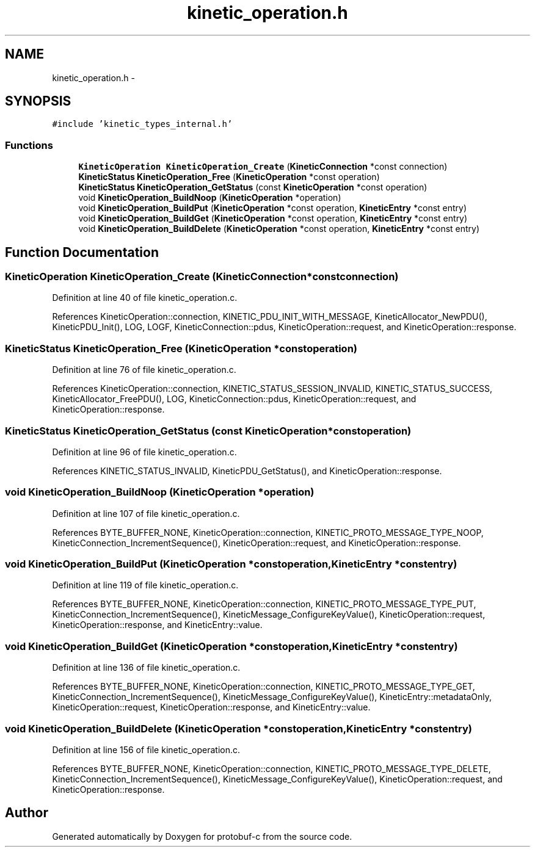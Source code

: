 .TH "kinetic_operation.h" 3 "Wed Oct 15 2014" "Version v0.7.0" "protobuf-c" \" -*- nroff -*-
.ad l
.nh
.SH NAME
kinetic_operation.h \- 
.SH SYNOPSIS
.br
.PP
\fC#include 'kinetic_types_internal\&.h'\fP
.br

.SS "Functions"

.in +1c
.ti -1c
.RI "\fBKineticOperation\fP \fBKineticOperation_Create\fP (\fBKineticConnection\fP *const connection)"
.br
.ti -1c
.RI "\fBKineticStatus\fP \fBKineticOperation_Free\fP (\fBKineticOperation\fP *const operation)"
.br
.ti -1c
.RI "\fBKineticStatus\fP \fBKineticOperation_GetStatus\fP (const \fBKineticOperation\fP *const operation)"
.br
.ti -1c
.RI "void \fBKineticOperation_BuildNoop\fP (\fBKineticOperation\fP *operation)"
.br
.ti -1c
.RI "void \fBKineticOperation_BuildPut\fP (\fBKineticOperation\fP *const operation, \fBKineticEntry\fP *const entry)"
.br
.ti -1c
.RI "void \fBKineticOperation_BuildGet\fP (\fBKineticOperation\fP *const operation, \fBKineticEntry\fP *const entry)"
.br
.ti -1c
.RI "void \fBKineticOperation_BuildDelete\fP (\fBKineticOperation\fP *const operation, \fBKineticEntry\fP *const entry)"
.br
.in -1c
.SH "Function Documentation"
.PP 
.SS "\fBKineticOperation\fP KineticOperation_Create (\fBKineticConnection\fP *constconnection)"

.PP
Definition at line 40 of file kinetic_operation\&.c\&.
.PP
References KineticOperation::connection, KINETIC_PDU_INIT_WITH_MESSAGE, KineticAllocator_NewPDU(), KineticPDU_Init(), LOG, LOGF, KineticConnection::pdus, KineticOperation::request, and KineticOperation::response\&.
.SS "\fBKineticStatus\fP KineticOperation_Free (\fBKineticOperation\fP *constoperation)"

.PP
Definition at line 76 of file kinetic_operation\&.c\&.
.PP
References KineticOperation::connection, KINETIC_STATUS_SESSION_INVALID, KINETIC_STATUS_SUCCESS, KineticAllocator_FreePDU(), LOG, KineticConnection::pdus, KineticOperation::request, and KineticOperation::response\&.
.SS "\fBKineticStatus\fP KineticOperation_GetStatus (const \fBKineticOperation\fP *constoperation)"

.PP
Definition at line 96 of file kinetic_operation\&.c\&.
.PP
References KINETIC_STATUS_INVALID, KineticPDU_GetStatus(), and KineticOperation::response\&.
.SS "void KineticOperation_BuildNoop (\fBKineticOperation\fP *operation)"

.PP
Definition at line 107 of file kinetic_operation\&.c\&.
.PP
References BYTE_BUFFER_NONE, KineticOperation::connection, KINETIC_PROTO_MESSAGE_TYPE_NOOP, KineticConnection_IncrementSequence(), KineticOperation::request, and KineticOperation::response\&.
.SS "void KineticOperation_BuildPut (\fBKineticOperation\fP *constoperation, \fBKineticEntry\fP *constentry)"

.PP
Definition at line 119 of file kinetic_operation\&.c\&.
.PP
References BYTE_BUFFER_NONE, KineticOperation::connection, KINETIC_PROTO_MESSAGE_TYPE_PUT, KineticConnection_IncrementSequence(), KineticMessage_ConfigureKeyValue(), KineticOperation::request, KineticOperation::response, and KineticEntry::value\&.
.SS "void KineticOperation_BuildGet (\fBKineticOperation\fP *constoperation, \fBKineticEntry\fP *constentry)"

.PP
Definition at line 136 of file kinetic_operation\&.c\&.
.PP
References BYTE_BUFFER_NONE, KineticOperation::connection, KINETIC_PROTO_MESSAGE_TYPE_GET, KineticConnection_IncrementSequence(), KineticMessage_ConfigureKeyValue(), KineticEntry::metadataOnly, KineticOperation::request, KineticOperation::response, and KineticEntry::value\&.
.SS "void KineticOperation_BuildDelete (\fBKineticOperation\fP *constoperation, \fBKineticEntry\fP *constentry)"

.PP
Definition at line 156 of file kinetic_operation\&.c\&.
.PP
References BYTE_BUFFER_NONE, KineticOperation::connection, KINETIC_PROTO_MESSAGE_TYPE_DELETE, KineticConnection_IncrementSequence(), KineticMessage_ConfigureKeyValue(), KineticOperation::request, and KineticOperation::response\&.
.SH "Author"
.PP 
Generated automatically by Doxygen for protobuf-c from the source code\&.
